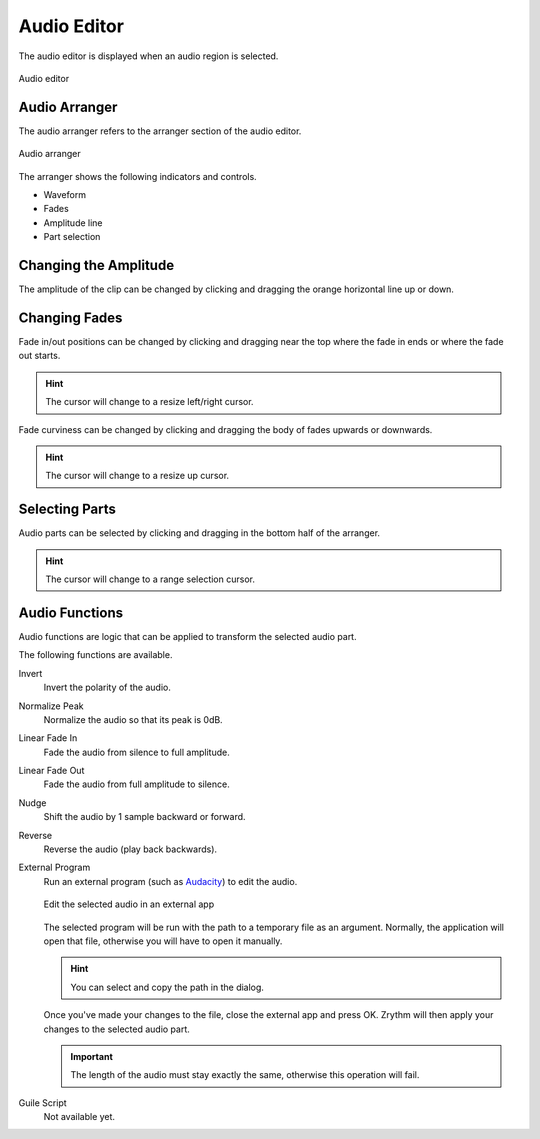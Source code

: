 .. This is part of the Zrythm Manual.
   Copyright (C) 2020, 2022 Alexandros Theodotou <alex at zrythm dot org>
   See the file index.rst for copying conditions.

.. _audio-editor:

Audio Editor
============
The audio editor is displayed when an audio region is
selected.

.. figure:: /_static/img/audio-editor.png
   :align: center

   Audio editor

Audio Arranger
--------------
The audio arranger refers to the arranger section
of the audio editor.

.. figure:: /_static/img/audio-arranger.png
   :align: center

   Audio arranger

The arranger shows the following indicators and
controls.

* Waveform
* Fades
* Amplitude line
* Part selection

Changing the Amplitude
----------------------

The amplitude of the clip can be changed by clicking
and dragging the orange horizontal line up or down.

Changing Fades
--------------

Fade in/out positions can be changed by clicking and
dragging near the top where the fade in ends or where
the fade out starts.

.. hint:: The cursor will change to a resize
   left/right cursor.

Fade curviness can be changed by clicking and
dragging the body of fades upwards or downwards.

.. hint:: The cursor will change to a resize
   up cursor.

Selecting Parts
---------------

Audio parts can be selected by clicking and dragging
in the bottom half of the arranger.

.. hint:: The cursor will change to a range
   selection cursor.

Audio Functions
---------------

Audio functions are logic that can be applied
to transform the selected audio part.

The following functions are available.

Invert
  Invert the polarity of the audio.
Normalize Peak
  Normalize the audio so that its peak is 0dB.
Linear Fade In
  Fade the audio from silence to full amplitude.
Linear Fade Out
  Fade the audio from full amplitude to silence.
Nudge
  Shift the audio by 1 sample backward or forward.
Reverse
  Reverse the audio (play back backwards).
External Program
  Run an external program (such as
  `Audacity <https://www.audacityteam.org/>`_)
  to edit the audio.

  .. figure:: /_static/img/edit-audio-external-app.png
     :align: center

     Edit the selected audio in an external app

  The selected program will be run with the path to
  a temporary file as an argument. Normally, the
  application will open that file, otherwise you will
  have to open it manually.

  .. hint:: You can select and copy the path in the
     dialog.

  Once you've made your changes to the file, close
  the external app and press OK. Zrythm will then
  apply your changes to the selected audio part.

  .. important:: The length of the audio must stay
     exactly the same, otherwise this operation will
     fail.

Guile Script
  Not available yet.

